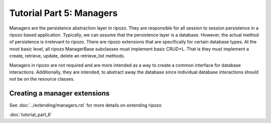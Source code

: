 Tutorial Part 5: Managers
=========================

Managers are the persistence abstraction layer in ripozo.
They are responsible for all session to session persistence in
a ripozo based application.  Typically, we can assume that the persistence
layer is a database.  However, the actual method of persistence is
irrelevant to ripozo.  There are ripozo extensions that are specifically
for certain database types.  At the most basic level, all ripozo ManagerBase
subclasses must implement basic CRUD+L.  That is they must implement a create,
retrieve, update, delete an retrieve_list methods.

Managers in ripozo are not required and are more intended as a way to create
a common interface for database interactions.  Additionally, they are intended,
to abstract away the database since individual database interactions should not
be on the resource classes.

Creating a manager extensions
-----------------------------

See :doc:`../extending/managers.rst` for more details on extending ripozo

:doc:`tutorial_part_6`
